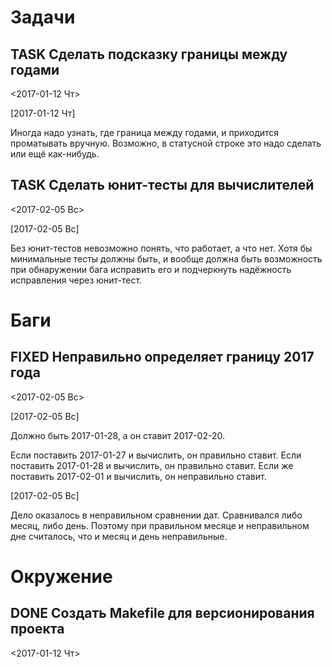 #+STARTUP: content logdone hideblocks
#+TODO: TASK(t!) | DONE(d) CANCEL(c)
#+TODO: BUG(b!) | FIXED(f) REJECT(r)
#+PRIORITIES: A F C
#+TAGS: current(c) testing(t)
#+CONSTANTS: last_issue_id=4

* Задачи
  :PROPERTIES:
  :COLUMNS:  %3issue_id(ID) %4issue_type(TYPE) %TODO %40ITEM %SCHEDULED %DEADLINE %1PRIORITY
  :ARCHIVE:  tasks_archive.org::* Архив задач
  :END:

** TASK Сделать подсказку границы между годами
   :PROPERTIES:
   :issue_id: 1
   :issue_type: task
   :END:
   <2017-01-12 Чт>

   [2017-01-12 Чт]

   Иногда надо узнать, где граница между годами, и приходится
   проматывать вручную. Возможно, в статусной строке это надо сделать
   или ещё как-нибудь.

** TASK Сделать юнит-тесты для вычислителей
   :PROPERTIES:
   :issue_id: 2
   :issue_type: task
   :END:
   <2017-02-05 Вс>

   [2017-02-05 Вс]

   Без юнит-тестов невозможно понять, что работает, а что нет. Хотя бы
   минимальные тесты должны быть, и вообще должна быть возможность при
   обнаружении бага исправить его и подчеркнуть надёжность исправления
   через юнит-тест.


* Баги
  :PROPERTIES:
  :COLUMNS:  %3issue_id(ID) %4issue_type(TYPE) %TODO %40ITEM %SCHEDULED %DEADLINE %1PRIORITY
  :ARCHIVE:  tasks_archive.org::* Архив багов
  :END:

** FIXED Неправильно определяет границу 2017 года
   CLOSED: [2017-02-05 Вс 13:09]
   :PROPERTIES:
   :issue_id: 3
   :issue_type: bug
   :END:
   <2017-02-05 Вс>

   [2017-02-05 Вс]

   Должно быть 2017-01-28, а он ставит 2017-02-20.

   Если поставить 2017-01-27 и вычислить, он правильно ставит.
   Если поставить 2017-01-28 и вычислить, он правильно ставит.
   Если же поставить 2017-02-01 и вычислить, он неправильно ставит.

   [2017-02-05 Вс]

   Дело оказалось в неправильном сравнении дат. Сравнивался либо
   месяц, либо день. Поэтому при правильном месяце и неправильном дне
   считалось, что и месяц и день неправильные.


* Окружение
  :PROPERTIES:
  :COLUMNS:  %3issue_id(ID) %4issue_type(TYPE) %TODO %40ITEM %SCHEDULED %DEADLINE %1PRIORITY
  :ARCHIVE:  tasks_archive.org::* Архив окружения
  :END:

** DONE Создать Makefile для версионирования проекта
   CLOSED: [2018-04-04 Ср 16:41]
   :PROPERTIES:
   :issue_id: 4
   :issue_type: task
   :END:
   <2017-01-12 Чт>
